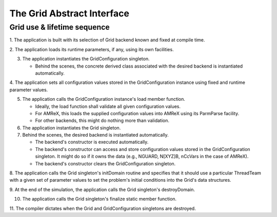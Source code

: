 The Grid Abstract Interface
===========================

Grid use & lifetime sequence
****************************

1. The application is built with its selection of Grid backend known and fixed
at compile time.

2. The application loads its runtime parameters, if any, using its own
facilities.

3. The application instantiates the GridConfiguration singleton.

   * Behind the scenes, the concrete derived class associated with the desired
     backend is instantiated automatically.

4. The application sets all configuration values stored in the GridConfiguration
instance using fixed and runtime parameter values.

5. The application calls the GridConfiguration instance's load member function.

   * Ideally, the load function shall validate all given configuration values.
   * For AMReX, this loads the supplied configuration values into AMReX using
     its ParmParse facility.
   * For other backends, this might do nothing more than validation.

6. The application instantiates the Grid singleton.

7. Behind the scenes, the desired backend is instantiated automatically.

   * The backend's constructor is executed automatically.
   * The backend's constructor can access and store configuration values stored
     in the GridConfiguration singleton.  It might do so if it owns the data
     (e.g., NGUARD, N[XYZ]B, nCcVars in the case of AMReX).
   * The backend's constructor clears the GridConfiguration singleton.

8. The application calls the Grid singleton's initDomain routine and specifies
that it should use a particular ThreadTeam with a given set of parameter values
to set the problem's initial conditions into the Grid's data structures.

9. At the end of the simulation, the application calls the Grid singleton's
destroyDomain.

10. The application calls the Grid singleton's finalize static member function.

11. The compiler dictates when the Grid and GridConfiguration singletons are
destroyed.
